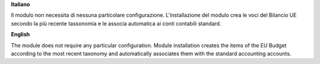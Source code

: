 **Italiano**

Il modulo non necessita di nessuna particolare configurazione.
L'installazione del modulo crea le voci del Bilancio UE secondo la più recente tassonomia
e le associa automatica ai conti contabili standard.

**English**

The module does not require any particular configuration.
Module installation creates the items of the EU Budget according to the most recent taxonomy
and automatically associates them with the standard accounting accounts.
